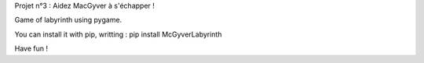 Projet n°3 : Aidez MacGyver à s'échapper !


Game of labyrinth using pygame.

You can install it with pip, writting : 
pip install McGyverLabyrinth

Have fun ! 


